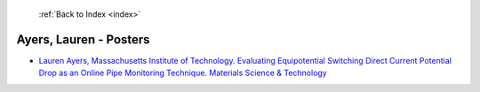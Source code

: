  :ref:`Back to Index <index>`

Ayers, Lauren - Posters
-----------------------

* `Lauren Ayers, Massachusetts Institute of Technology. Evaluating Equipotential Switching Direct Current Potential Drop as an Online Pipe Monitoring Technique. Materials Science & Technology <../_static/docs/271.pdf>`_
